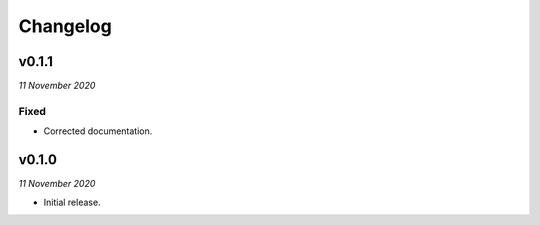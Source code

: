 =========
Changelog
=========


v0.1.1
------
*11 November 2020*

Fixed
~~~~~
- Corrected documentation.


v0.1.0
------
*11 November 2020*

- Initial release.
